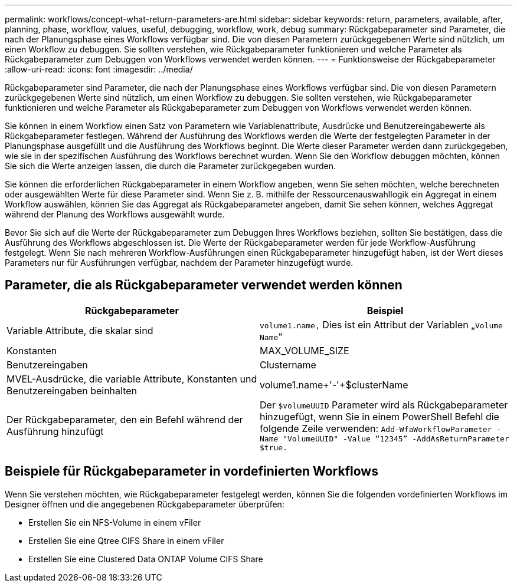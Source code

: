 ---
permalink: workflows/concept-what-return-parameters-are.html 
sidebar: sidebar 
keywords: return, parameters, available, after, planning, phase, workflow, values, useful, debugging, workflow, work, debug 
summary: Rückgabeparameter sind Parameter, die nach der Planungsphase eines Workflows verfügbar sind. Die von diesen Parametern zurückgegebenen Werte sind nützlich, um einen Workflow zu debuggen. Sie sollten verstehen, wie Rückgabeparameter funktionieren und welche Parameter als Rückgabeparameter zum Debuggen von Workflows verwendet werden können. 
---
= Funktionsweise der Rückgabeparameter
:allow-uri-read: 
:icons: font
:imagesdir: ../media/


[role="lead"]
Rückgabeparameter sind Parameter, die nach der Planungsphase eines Workflows verfügbar sind. Die von diesen Parametern zurückgegebenen Werte sind nützlich, um einen Workflow zu debuggen. Sie sollten verstehen, wie Rückgabeparameter funktionieren und welche Parameter als Rückgabeparameter zum Debuggen von Workflows verwendet werden können.

Sie können in einem Workflow einen Satz von Parametern wie Variablenattribute, Ausdrücke und Benutzereingabewerte als Rückgabeparameter festlegen. Während der Ausführung des Workflows werden die Werte der festgelegten Parameter in der Planungsphase ausgefüllt und die Ausführung des Workflows beginnt. Die Werte dieser Parameter werden dann zurückgegeben, wie sie in der spezifischen Ausführung des Workflows berechnet wurden. Wenn Sie den Workflow debuggen möchten, können Sie sich die Werte anzeigen lassen, die durch die Parameter zurückgegeben wurden.

Sie können die erforderlichen Rückgabeparameter in einem Workflow angeben, wenn Sie sehen möchten, welche berechneten oder ausgewählten Werte für diese Parameter sind. Wenn Sie z. B. mithilfe der Ressourcenauswahllogik ein Aggregat in einem Workflow auswählen, können Sie das Aggregat als Rückgabeparameter angeben, damit Sie sehen können, welches Aggregat während der Planung des Workflows ausgewählt wurde.

Bevor Sie sich auf die Werte der Rückgabeparameter zum Debuggen Ihres Workflows beziehen, sollten Sie bestätigen, dass die Ausführung des Workflows abgeschlossen ist. Die Werte der Rückgabeparameter werden für jede Workflow-Ausführung festgelegt. Wenn Sie nach mehreren Workflow-Ausführungen einen Rückgabeparameter hinzugefügt haben, ist der Wert dieses Parameters nur für Ausführungen verfügbar, nachdem der Parameter hinzugefügt wurde.



== Parameter, die als Rückgabeparameter verwendet werden können

[cols="2*"]
|===
| Rückgabeparameter | Beispiel 


 a| 
Variable Attribute, die skalar sind
 a| 
`volume1.name,` Dies ist ein Attribut der Variablen „`Volume Name`“



 a| 
Konstanten
 a| 
MAX_VOLUME_SIZE



 a| 
Benutzereingaben
 a| 
Clustername



 a| 
MVEL-Ausdrücke, die variable Attribute, Konstanten und Benutzereingaben beinhalten
 a| 
volume1.name+'-'+$clusterName



 a| 
Der Rückgabeparameter, den ein Befehl während der Ausführung hinzufügt
 a| 
Der `$volumeUUID` Parameter wird als Rückgabeparameter hinzugefügt, wenn Sie in einem PowerShell Befehl die folgende Zeile verwenden: `Add-WfaWorkflowParameter -Name "VolumeUUID" -Value "`12345`" -AddAsReturnParameter $true.`

|===


== Beispiele für Rückgabeparameter in vordefinierten Workflows

Wenn Sie verstehen möchten, wie Rückgabeparameter festgelegt werden, können Sie die folgenden vordefinierten Workflows im Designer öffnen und die angegebenen Rückgabeparameter überprüfen:

* Erstellen Sie ein NFS-Volume in einem vFiler
* Erstellen Sie eine Qtree CIFS Share in einem vFiler
* Erstellen Sie eine Clustered Data ONTAP Volume CIFS Share

